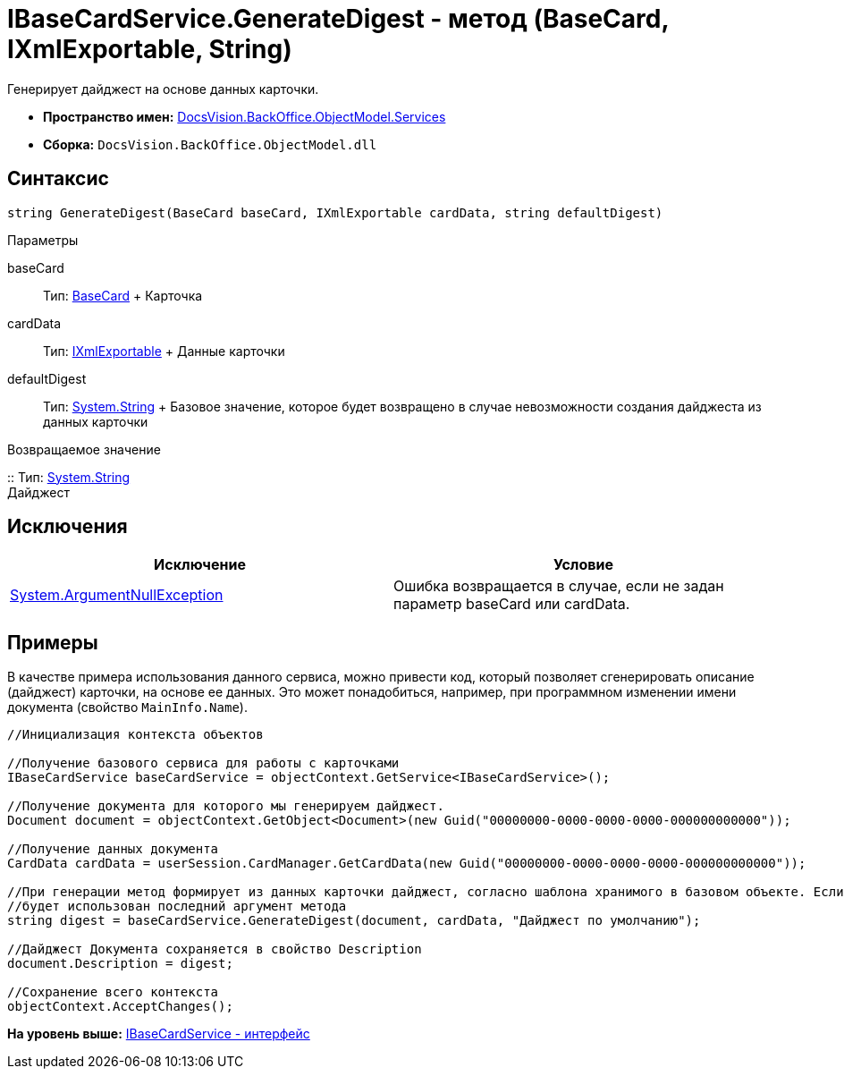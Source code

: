 = IBaseCardService.GenerateDigest - метод (BaseCard, IXmlExportable, String)

Генерирует дайджест на основе данных карточки.

* [.keyword]*Пространство имен:* xref:Services_NS.adoc[DocsVision.BackOffice.ObjectModel.Services]
* [.keyword]*Сборка:* [.ph .filepath]`DocsVision.BackOffice.ObjectModel.dll`

== Синтаксис

[source,pre,codeblock,language-csharp]
----
string GenerateDigest(BaseCard baseCard, IXmlExportable cardData, string defaultDigest)
----

Параметры

baseCard::
  Тип: xref:../BaseCard_CL.adoc[BaseCard]
  +
  Карточка
cardData::
  Тип: xref:../../../Platform/ObjectManager/IXmlExportable_IN.adoc[IXmlExportable]
  +
  Данные карточки
defaultDigest::
  Тип: http://msdn.microsoft.com/ru-ru/library/system.string.aspx[System.String]
  +
  Базовое значение, которое будет возвращено в случае невозможности создания дайджеста из данных карточки

Возвращаемое значение

::
  Тип: http://msdn.microsoft.com/ru-ru/library/system.string.aspx[System.String]
  +
  Дайджест

== Исключения

[cols=",",options="header",]
|===
|Исключение |Условие
|http://msdn.microsoft.com/ru-ru/library/system.argumentnullexception.aspx[System.ArgumentNullException] |Ошибка возвращается в случае, если не задан параметр baseCard или cardData.
|===

== Примеры

В качестве примера использования данного сервиса, можно привести код, который позволяет сгенерировать описание (дайджест) карточки, на основе ее данных. Это может понадобиться, например, при программном изменении имени документа (свойство `MainInfo.Name`).

[source,pre,codeblock,language-csharp]
----
//Инициализация контекста объектов
        
//Получение базового сервиса для работы с карточками
IBaseCardService baseCardService = objectContext.GetService<IBaseCardService>();

//Получение документа для которого мы генерируем дайджест.
Document document = objectContext.GetObject<Document>(new Guid("00000000-0000-0000-0000-000000000000"));

//Получение данных документа
CardData cardData = userSession.CardManager.GetCardData(new Guid("00000000-0000-0000-0000-000000000000"));

//При генерации метод формирует из данных карточки дайджест, согласно шаблона хранимого в базовом объекте. Если данных для генерации недостаточно,
//будет использован последний аргумент метода
string digest = baseCardService.GenerateDigest(document, cardData, "Дайджест по умолчанию");

//Дайджест Документа сохраняется в свойство Description
document.Description = digest;

//Сохранение всего контекста
objectContext.AcceptChanges();
----

*На уровень выше:* xref:../../../../../api/DocsVision/BackOffice/ObjectModel/Services/IBaseCardService_IN.adoc[IBaseCardService - интерфейс]
